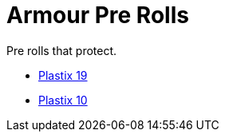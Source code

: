 = Armour Pre Rolls

Pre rolls that protect. 

* xref:pre_rolls:toy_armour_plastix_19_1990_0830_1442_0042.adoc[Plastix 19, window=_blank]
* xref:pre_rolls:toy_armour_plastix_10_1990_0830_1442_0042.adoc[Plastix 10, window=_blank]